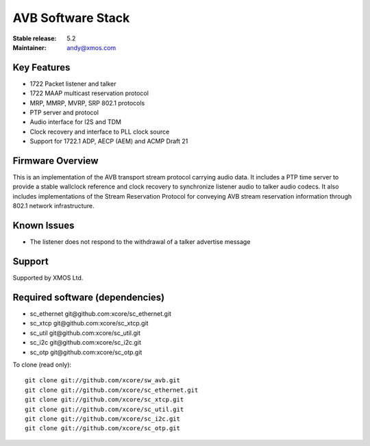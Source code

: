 AVB Software Stack
..................

:Stable release:  5.2


:Maintainer:  andy@xmos.com



Key Features
============

* 1722 Packet listener and talker
* 1722 MAAP multicast reservation protocol
* MRP, MMRP, MVRP, SRP 802.1 protocols
* PTP server and protocol
* Audio interface for I2S and TDM
* Clock recovery and interface to PLL clock source
* Support for 1722.1 ADP, AECP (AEM) and ACMP Draft 21

Firmware Overview
=================

This is an implementation of the AVB transport stream protocol carrying audio data. It includes a PTP time
server to provide a stable wallclock reference and clock recovery to synchronize listener audio to talker audio
codecs.  It also includes implementations of the Stream Reservation Protocol for conveying AVB stream reservation
information through 802.1 network infrastructure.

Known Issues
============

* The listener does not respond to the withdrawal of a talker advertise message

Support
=======

Supported by XMOS Ltd.

Required software (dependencies)
================================

* sc_ethernet git\@github.com:xcore/sc_ethernet.git
* sc_xtcp git\@github.com:xcore/sc_xtcp.git
* sc_util git\@github.com:xcore/sc_util.git
* sc_i2c git\@github.com:xcore/sc_i2c.git
* sc_otp git\@github.com:xcore/sc_otp.git

To clone (read only):

::

  git clone git://github.com/xcore/sw_avb.git
  git clone git://github.com/xcore/sc_ethernet.git
  git clone git://github.com/xcore/sc_xtcp.git
  git clone git://github.com/xcore/sc_util.git
  git clone git://github.com/xcore/sc_i2c.git
  git clone git://github.com/xcore/sc_otp.git
